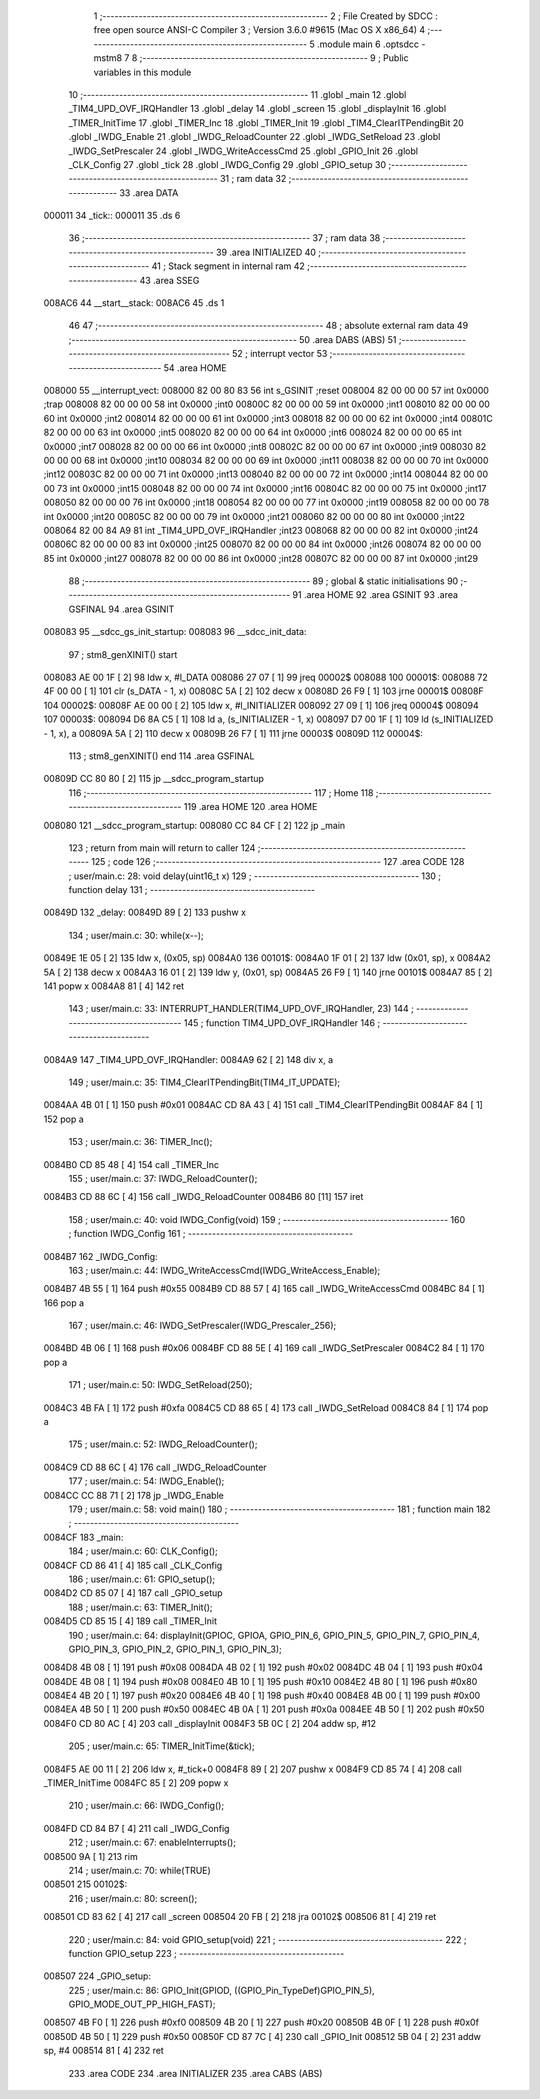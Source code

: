                                       1 ;--------------------------------------------------------
                                      2 ; File Created by SDCC : free open source ANSI-C Compiler
                                      3 ; Version 3.6.0 #9615 (Mac OS X x86_64)
                                      4 ;--------------------------------------------------------
                                      5 	.module main
                                      6 	.optsdcc -mstm8
                                      7 	
                                      8 ;--------------------------------------------------------
                                      9 ; Public variables in this module
                                     10 ;--------------------------------------------------------
                                     11 	.globl _main
                                     12 	.globl _TIM4_UPD_OVF_IRQHandler
                                     13 	.globl _delay
                                     14 	.globl _screen
                                     15 	.globl _displayInit
                                     16 	.globl _TIMER_InitTime
                                     17 	.globl _TIMER_Inc
                                     18 	.globl _TIMER_Init
                                     19 	.globl _TIM4_ClearITPendingBit
                                     20 	.globl _IWDG_Enable
                                     21 	.globl _IWDG_ReloadCounter
                                     22 	.globl _IWDG_SetReload
                                     23 	.globl _IWDG_SetPrescaler
                                     24 	.globl _IWDG_WriteAccessCmd
                                     25 	.globl _GPIO_Init
                                     26 	.globl _CLK_Config
                                     27 	.globl _tick
                                     28 	.globl _IWDG_Config
                                     29 	.globl _GPIO_setup
                                     30 ;--------------------------------------------------------
                                     31 ; ram data
                                     32 ;--------------------------------------------------------
                                     33 	.area DATA
      000011                         34 _tick::
      000011                         35 	.ds 6
                                     36 ;--------------------------------------------------------
                                     37 ; ram data
                                     38 ;--------------------------------------------------------
                                     39 	.area INITIALIZED
                                     40 ;--------------------------------------------------------
                                     41 ; Stack segment in internal ram 
                                     42 ;--------------------------------------------------------
                                     43 	.area	SSEG
      008AC6                         44 __start__stack:
      008AC6                         45 	.ds	1
                                     46 
                                     47 ;--------------------------------------------------------
                                     48 ; absolute external ram data
                                     49 ;--------------------------------------------------------
                                     50 	.area DABS (ABS)
                                     51 ;--------------------------------------------------------
                                     52 ; interrupt vector 
                                     53 ;--------------------------------------------------------
                                     54 	.area HOME
      008000                         55 __interrupt_vect:
      008000 82 00 80 83             56 	int s_GSINIT ;reset
      008004 82 00 00 00             57 	int 0x0000 ;trap
      008008 82 00 00 00             58 	int 0x0000 ;int0
      00800C 82 00 00 00             59 	int 0x0000 ;int1
      008010 82 00 00 00             60 	int 0x0000 ;int2
      008014 82 00 00 00             61 	int 0x0000 ;int3
      008018 82 00 00 00             62 	int 0x0000 ;int4
      00801C 82 00 00 00             63 	int 0x0000 ;int5
      008020 82 00 00 00             64 	int 0x0000 ;int6
      008024 82 00 00 00             65 	int 0x0000 ;int7
      008028 82 00 00 00             66 	int 0x0000 ;int8
      00802C 82 00 00 00             67 	int 0x0000 ;int9
      008030 82 00 00 00             68 	int 0x0000 ;int10
      008034 82 00 00 00             69 	int 0x0000 ;int11
      008038 82 00 00 00             70 	int 0x0000 ;int12
      00803C 82 00 00 00             71 	int 0x0000 ;int13
      008040 82 00 00 00             72 	int 0x0000 ;int14
      008044 82 00 00 00             73 	int 0x0000 ;int15
      008048 82 00 00 00             74 	int 0x0000 ;int16
      00804C 82 00 00 00             75 	int 0x0000 ;int17
      008050 82 00 00 00             76 	int 0x0000 ;int18
      008054 82 00 00 00             77 	int 0x0000 ;int19
      008058 82 00 00 00             78 	int 0x0000 ;int20
      00805C 82 00 00 00             79 	int 0x0000 ;int21
      008060 82 00 00 00             80 	int 0x0000 ;int22
      008064 82 00 84 A9             81 	int _TIM4_UPD_OVF_IRQHandler ;int23
      008068 82 00 00 00             82 	int 0x0000 ;int24
      00806C 82 00 00 00             83 	int 0x0000 ;int25
      008070 82 00 00 00             84 	int 0x0000 ;int26
      008074 82 00 00 00             85 	int 0x0000 ;int27
      008078 82 00 00 00             86 	int 0x0000 ;int28
      00807C 82 00 00 00             87 	int 0x0000 ;int29
                                     88 ;--------------------------------------------------------
                                     89 ; global & static initialisations
                                     90 ;--------------------------------------------------------
                                     91 	.area HOME
                                     92 	.area GSINIT
                                     93 	.area GSFINAL
                                     94 	.area GSINIT
      008083                         95 __sdcc_gs_init_startup:
      008083                         96 __sdcc_init_data:
                                     97 ; stm8_genXINIT() start
      008083 AE 00 1F         [ 2]   98 	ldw x, #l_DATA
      008086 27 07            [ 1]   99 	jreq	00002$
      008088                        100 00001$:
      008088 72 4F 00 00      [ 1]  101 	clr (s_DATA - 1, x)
      00808C 5A               [ 2]  102 	decw x
      00808D 26 F9            [ 1]  103 	jrne	00001$
      00808F                        104 00002$:
      00808F AE 00 00         [ 2]  105 	ldw	x, #l_INITIALIZER
      008092 27 09            [ 1]  106 	jreq	00004$
      008094                        107 00003$:
      008094 D6 8A C5         [ 1]  108 	ld	a, (s_INITIALIZER - 1, x)
      008097 D7 00 1F         [ 1]  109 	ld	(s_INITIALIZED - 1, x), a
      00809A 5A               [ 2]  110 	decw	x
      00809B 26 F7            [ 1]  111 	jrne	00003$
      00809D                        112 00004$:
                                    113 ; stm8_genXINIT() end
                                    114 	.area GSFINAL
      00809D CC 80 80         [ 2]  115 	jp	__sdcc_program_startup
                                    116 ;--------------------------------------------------------
                                    117 ; Home
                                    118 ;--------------------------------------------------------
                                    119 	.area HOME
                                    120 	.area HOME
      008080                        121 __sdcc_program_startup:
      008080 CC 84 CF         [ 2]  122 	jp	_main
                                    123 ;	return from main will return to caller
                                    124 ;--------------------------------------------------------
                                    125 ; code
                                    126 ;--------------------------------------------------------
                                    127 	.area CODE
                                    128 ;	user/main.c: 28: void delay(uint16_t x)
                                    129 ;	-----------------------------------------
                                    130 ;	 function delay
                                    131 ;	-----------------------------------------
      00849D                        132 _delay:
      00849D 89               [ 2]  133 	pushw	x
                                    134 ;	user/main.c: 30: while(x--);
      00849E 1E 05            [ 2]  135 	ldw	x, (0x05, sp)
      0084A0                        136 00101$:
      0084A0 1F 01            [ 2]  137 	ldw	(0x01, sp), x
      0084A2 5A               [ 2]  138 	decw	x
      0084A3 16 01            [ 2]  139 	ldw	y, (0x01, sp)
      0084A5 26 F9            [ 1]  140 	jrne	00101$
      0084A7 85               [ 2]  141 	popw	x
      0084A8 81               [ 4]  142 	ret
                                    143 ;	user/main.c: 33: INTERRUPT_HANDLER(TIM4_UPD_OVF_IRQHandler, 23)
                                    144 ;	-----------------------------------------
                                    145 ;	 function TIM4_UPD_OVF_IRQHandler
                                    146 ;	-----------------------------------------
      0084A9                        147 _TIM4_UPD_OVF_IRQHandler:
      0084A9 62               [ 2]  148 	div	x, a
                                    149 ;	user/main.c: 35: TIM4_ClearITPendingBit(TIM4_IT_UPDATE);
      0084AA 4B 01            [ 1]  150 	push	#0x01
      0084AC CD 8A 43         [ 4]  151 	call	_TIM4_ClearITPendingBit
      0084AF 84               [ 1]  152 	pop	a
                                    153 ;	user/main.c: 36: TIMER_Inc();
      0084B0 CD 85 48         [ 4]  154 	call	_TIMER_Inc
                                    155 ;	user/main.c: 37: IWDG_ReloadCounter();
      0084B3 CD 88 6C         [ 4]  156 	call	_IWDG_ReloadCounter
      0084B6 80               [11]  157 	iret
                                    158 ;	user/main.c: 40: void IWDG_Config(void)
                                    159 ;	-----------------------------------------
                                    160 ;	 function IWDG_Config
                                    161 ;	-----------------------------------------
      0084B7                        162 _IWDG_Config:
                                    163 ;	user/main.c: 44: IWDG_WriteAccessCmd(IWDG_WriteAccess_Enable);
      0084B7 4B 55            [ 1]  164 	push	#0x55
      0084B9 CD 88 57         [ 4]  165 	call	_IWDG_WriteAccessCmd
      0084BC 84               [ 1]  166 	pop	a
                                    167 ;	user/main.c: 46: IWDG_SetPrescaler(IWDG_Prescaler_256);
      0084BD 4B 06            [ 1]  168 	push	#0x06
      0084BF CD 88 5E         [ 4]  169 	call	_IWDG_SetPrescaler
      0084C2 84               [ 1]  170 	pop	a
                                    171 ;	user/main.c: 50: IWDG_SetReload(250);
      0084C3 4B FA            [ 1]  172 	push	#0xfa
      0084C5 CD 88 65         [ 4]  173 	call	_IWDG_SetReload
      0084C8 84               [ 1]  174 	pop	a
                                    175 ;	user/main.c: 52: IWDG_ReloadCounter();
      0084C9 CD 88 6C         [ 4]  176 	call	_IWDG_ReloadCounter
                                    177 ;	user/main.c: 54: IWDG_Enable();
      0084CC CC 88 71         [ 2]  178 	jp	_IWDG_Enable
                                    179 ;	user/main.c: 58: void main() 
                                    180 ;	-----------------------------------------
                                    181 ;	 function main
                                    182 ;	-----------------------------------------
      0084CF                        183 _main:
                                    184 ;	user/main.c: 60: CLK_Config();
      0084CF CD 86 41         [ 4]  185 	call	_CLK_Config
                                    186 ;	user/main.c: 61: GPIO_setup(); 
      0084D2 CD 85 07         [ 4]  187 	call	_GPIO_setup
                                    188 ;	user/main.c: 63: TIMER_Init();
      0084D5 CD 85 15         [ 4]  189 	call	_TIMER_Init
                                    190 ;	user/main.c: 64: displayInit(GPIOC, GPIOA, GPIO_PIN_6, GPIO_PIN_5, GPIO_PIN_7, GPIO_PIN_4, GPIO_PIN_3, GPIO_PIN_2, GPIO_PIN_1, GPIO_PIN_3);
      0084D8 4B 08            [ 1]  191 	push	#0x08
      0084DA 4B 02            [ 1]  192 	push	#0x02
      0084DC 4B 04            [ 1]  193 	push	#0x04
      0084DE 4B 08            [ 1]  194 	push	#0x08
      0084E0 4B 10            [ 1]  195 	push	#0x10
      0084E2 4B 80            [ 1]  196 	push	#0x80
      0084E4 4B 20            [ 1]  197 	push	#0x20
      0084E6 4B 40            [ 1]  198 	push	#0x40
      0084E8 4B 00            [ 1]  199 	push	#0x00
      0084EA 4B 50            [ 1]  200 	push	#0x50
      0084EC 4B 0A            [ 1]  201 	push	#0x0a
      0084EE 4B 50            [ 1]  202 	push	#0x50
      0084F0 CD 80 AC         [ 4]  203 	call	_displayInit
      0084F3 5B 0C            [ 2]  204 	addw	sp, #12
                                    205 ;	user/main.c: 65: TIMER_InitTime(&tick);
      0084F5 AE 00 11         [ 2]  206 	ldw	x, #_tick+0
      0084F8 89               [ 2]  207 	pushw	x
      0084F9 CD 85 74         [ 4]  208 	call	_TIMER_InitTime
      0084FC 85               [ 2]  209 	popw	x
                                    210 ;	user/main.c: 66: IWDG_Config();
      0084FD CD 84 B7         [ 4]  211 	call	_IWDG_Config
                                    212 ;	user/main.c: 67: enableInterrupts();
      008500 9A               [ 1]  213 	rim
                                    214 ;	user/main.c: 70: while(TRUE) 
      008501                        215 00102$:
                                    216 ;	user/main.c: 80: screen();
      008501 CD 83 62         [ 4]  217 	call	_screen
      008504 20 FB            [ 2]  218 	jra	00102$
      008506 81               [ 4]  219 	ret
                                    220 ;	user/main.c: 84: void GPIO_setup(void) 
                                    221 ;	-----------------------------------------
                                    222 ;	 function GPIO_setup
                                    223 ;	-----------------------------------------
      008507                        224 _GPIO_setup:
                                    225 ;	user/main.c: 86: GPIO_Init(GPIOD, ((GPIO_Pin_TypeDef)GPIO_PIN_5), GPIO_MODE_OUT_PP_HIGH_FAST);
      008507 4B F0            [ 1]  226 	push	#0xf0
      008509 4B 20            [ 1]  227 	push	#0x20
      00850B 4B 0F            [ 1]  228 	push	#0x0f
      00850D 4B 50            [ 1]  229 	push	#0x50
      00850F CD 87 7C         [ 4]  230 	call	_GPIO_Init
      008512 5B 04            [ 2]  231 	addw	sp, #4
      008514 81               [ 4]  232 	ret
                                    233 	.area CODE
                                    234 	.area INITIALIZER
                                    235 	.area CABS (ABS)
